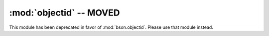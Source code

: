 :mod:`objectid` -- MOVED
========================

This module has been deprecated in favor of
:mod:`bson.objectid`. Please use that module instead.

.. versionchanged:: 1.8.1+
   Deprecated.
